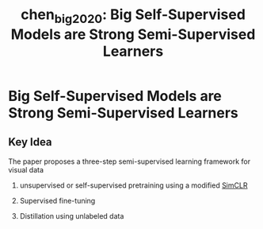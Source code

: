:PROPERTIES:
:ID:       6066ff84-a152-4beb-bef0-dccd050fa232
:ROAM_REFS: cite:chen_big_2020
:END:
#+title: chen_big_2020: Big Self-Supervised Models are Strong Semi-Supervised Learners


* Big Self-Supervised Models are Strong Semi-Supervised Learners
  :PROPERTIES:
  :Custom_ID: chen_big_2020
  :URL: http://arxiv.org/abs/2006.10029
  :AUTHOR: Chen, T., Kornblith, S., Swersky, K., Norouzi, M., & Hinton, G.
  :NOTER_DOCUMENT: /home/jethro/Zotero/storage/E2QRPVJ6/Chen et al. - 2020 - Big Self-Supervised Models are Strong Semi-Supervi.pdf
  :NOTER_PAGE: 5
  :END:
** Key Idea
:PROPERTIES:
:NOTER_PAGE: (2 . 0.45014245014245013)
:END:

The paper proposes a three-step semi-supervised learning framework for visual data

1. unsupervised or self-supervised pretraining using a modified [[id:ecdb183b-2a18-48ea-9145-7428449a292b][SimCLR]]
2. Supervised fine-tuning
3. Distillation using unlabeled data

  [[file:images/chen_big_2020/screenshot_20200708_153337.png]]
